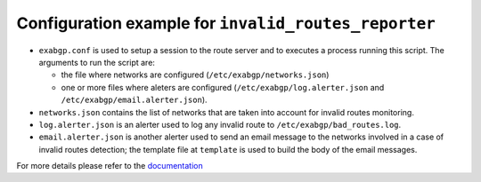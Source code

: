 Configuration example for ``invalid_routes_reporter``
=====================================================

- ``exabgp.conf`` is used to setup a session to the route server and to executes a process running this script. The arguments to run the script are:

  - the file where networks are configured (``/etc/exabgp/networks.json``)

  - one or more files where aleters are configured (``/etc/exabgp/log.alerter.json`` and ``/etc/exabgp/email.alerter.json``).

- ``networks.json`` contains the list of networks that are taken into account for invalid routes monitoring.

- ``log.alerter.json`` is an alerter used to log any invalid route to ``/etc/exabgp/bad_routes.log``.

- ``email.alerter.json`` is another alerter used to send an email message to the networks involved in a case of invalid routes detection; the template file at ``template`` is used to build the body of the email messages.

For more details please refer to the `documentation <https://arouteserver.readthedocs.io/en/latest/TOOLS.html#invalid-routes-reporter>`_

